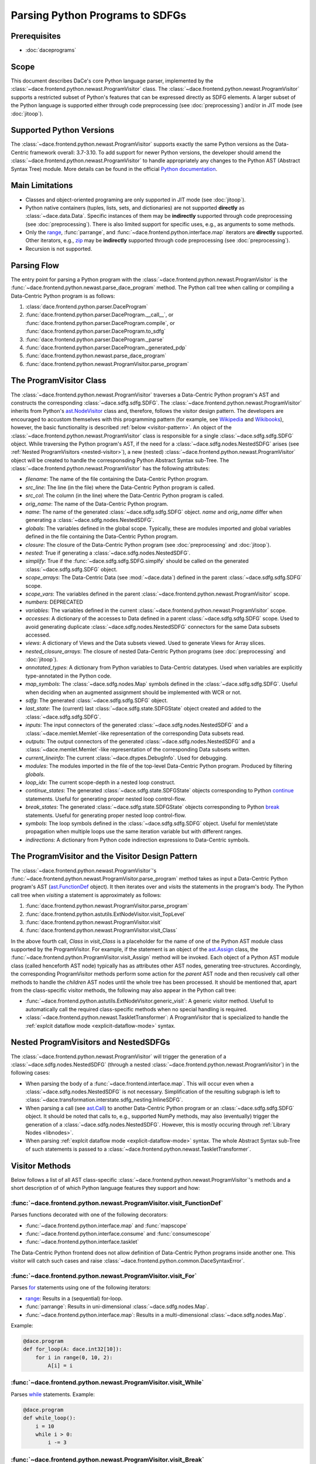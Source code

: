 Parsing Python Programs to SDFGs
================================

Prerequisites
-------------

- :doc:`daceprograms`

Scope
-----

This document describes DaCe's core Python language parser, implemented by the :class:`~dace.frontend.python.newast.ProgramVisitor` class.
The :class:`~dace.frontend.python.newast.ProgramVisitor` supports a restricted subset of Python's features that can be expressed directly as SDFG elements.
A larger subset of the Python language is supported either through code preprocessing (see :doc:`preprocessing`) and/or in JIT mode (see :doc:`jitoop`).

Supported Python Versions
-------------------------

The :class:`~dace.frontend.python.newast.ProgramVisitor` supports exactly the same Python versions as the Data-Centric framework overall: 3.7-3.10.
To add support for newer Python versions, the developer should amend the :class:`~dace.frontend.python.newast.ProgramVisitor`
to handle appropriately any changes to the Python AST (Abstract Syntax Tree) module. More details can be found in the
official `Python documentation <https://docs.python.org/3/library/ast.html>`_.

Main Limitations
----------------

- Classes and object-oriented programing are only supported in JIT mode (see :doc:`jitoop`).
- Python native containers (tuples, lists, sets, and dictionaries) are not supported **directly** as :class:`~dace.data.Data`. Specific instances of them may be **indirectly** supported through code preprocessing (see :doc:`preprocessing`). There is also limited support for specific uses, e.g., as arguments to some methods.
- Only the `range <https://docs.python.org/3/library/stdtypes.html#range>`_, :func:`parrange`, and :func:`~dace.frontend.python.interface.map` iterators are **directly** supported. Other iterators, e.g., `zip <https://docs.python.org/3/library/functions.html#zip>`_ may be **indirectly** supported through code preprocessing (see :doc:`preprocessing`).
- Recursion is not supported.

Parsing Flow
------------

The entry point for parsing a Python program with the :class:`~dace.frontend.python.newast.ProgramVisitor` is the :func:`~dace.frontend.python.newast.parse_dace_program` method.
The Python call tree when calling or compiling a Data-Centric Python program is as follows:

1. :class:`dace.frontend.python.parser.DaceProgram`
2. :func:`dace.frontend.python.parser.DaceProgram.__call__`, or :func:`dace.frontend.python.parser.DaceProgram.compile`, or :func:`dace.frontend.python.parser.DaceProgram.to_sdfg`
3. :func:`dace.frontend.python.parser.DaceProgram._parse`
4. :func:`dace.frontend.python.parser.DaceProgram._generated_pdp`
5. :func:`dace.frontend.python.newast.parse_dace_program`
6. :func:`dace.frontend.python.newast.ProgramVisitor.parse_program`

The ProgramVisitor Class
--------------------------------------------------------------

The :class:`~dace.frontend.python.newast.ProgramVisitor` traverses a Data-Centric Python program's AST and constructs
the corresponding :class:`~dace.sdfg.sdfg.SDFG`. The :class:`~dace.frontend.python.newast.ProgramVisitor` inherits from Python's `ast.NodeVisitor <https://docs.python.org/3/library/ast.html#ast.NodeVisitor>`_
class and, therefore, follows the visitor design pattern. The developers are encouraged to accustom themselves with this
programming pattern (for example, see `Wikipedia <https://en.wikipedia.org/wiki/Visitor_pattern>`_ and `Wikibooks <https://en.wikibooks.org/wiki/Computer_Science_Design_Patterns/Visitor>`_), however, the basic functionality is described :ref:`below <visitor-pattern>`.
An object of the :class:`~dace.frontend.python.newast.ProgramVisitor` class is responsible for a single :class:`~dace.sdfg.sdfg.SDFG`
object. While traversing the Python program's AST, if the need for a :class:`~dace.sdfg.nodes.NestedSDFG` arises (see :ref:`Nested ProgramVisitors <nested-visitor>`), a new
(nested) :class:`~dace.frontend.python.newast.ProgramVisitor` object will be created to handle the corresponsding Python
Abstract Syntax sub-Tree. The :class:`~dace.frontend.python.newast.ProgramVisitor` has the following attributes:

- `filename`: The name of the file containing the Data-Centric Python program.
- `src_line`: The line (in the file) where the Data-Centric Python program is called.
- `src_col`: The column (in the line) where the Data-Centric Python program is called.
- `orig_name`: The name of the Data-Centric Python program.
- `name`: The name of the generated :class:`~dace.sdfg.sdfg.SDFG` object. `name` and `orig_name` differ when generating a :class:`~dace.sdfg.nodes.NestedSDFG`.
- `globals`: The variables defined in the global scope. Typically, these are modules imported and global variables defined in the file containing the Data-Centric Python program. 
- `closure`: The closure of the Data-Centric Python program (see :doc:`preprocessing` and :doc:`jitoop`).
- `nested`: True if generating a :class:`~dace.sdfg.nodes.NestedSDFG`.
- `simplify`: True if the :func:`~dace.sdfg.sdfg.SDFG.simplfy` should be called on the generated :class:`~dace.sdfg.sdfg.SDFG` object.
- `scope_arrays`: The Data-Centric Data (see :mod:`~dace.data`) defined in the parent :class:`~dace.sdfg.sdfg.SDFG` scope.
- `scope_vars`: The variables defined in the parent :class:`~dace.frontend.python.newast.ProgramVisitor` scope.
- `numbers`: DEPRECATED
- `variables`: The variables defined in the current :class:`~dace.frontend.python.newast.ProgramVisitor` scope.
- `accesses`: A dictionary of the accesses to Data defined in a parent :class:`~dace.sdfg.sdfg.SDFG` scope. Used to avoid generating duplicate :class:`~dace.sdfg.nodes.NestedSDFG` connectors for the same Data subsets accessed.
- `views`: A dictionary of Views and the Data subsets viewed. Used to generate Views for Array slices.
- `nested_closure_arrays`: The closure of nested Data-Centric Python programs (see :doc:`preprocessing` and :doc:`jitoop`).
- `annotated_types`: A dictionary from Python variables to Data-Centric datatypes. Used when variables are explicitly type-annotated in the Python code.
- `map_symbols`: The :class:`~dace.sdfg.nodes.Map` symbols defined in the :class:`~dace.sdfg.sdfg.SDFG`. Useful when deciding when an augmented assignment should be implemented with WCR or not.
- `sdfg`: The generated :class:`~dace.sdfg.sdfg.SDFG` object.
- `last_state`: The (current) last :class:`~dace.sdfg.state.SDFGState` object created and added to the :class:`~dace.sdfg.sdfg.SDFG`.
- `inputs`: The input connectors of the generated :class:`~dace.sdfg.nodes.NestedSDFG` and a :class:`~dace.memlet.Memlet`-like representation of the corresponding Data subsets read.
- `outputs`: The output connectors of the generated :class:`~dace.sdfg.nodes.NestedSDFG` and a :class:`~dace.memlet.Memlet`-like representation of the corresponding Data subsets written.
- `current_lineinfo`: The current :class:`~dace.dtypes.DebugInfo`. Used for debugging.
- `modules`: The modules imported in the file of the top-level Data-Centric Python program. Produced by filtering `globals`.
- `loop_idx`: The current scope-depth in a nested loop construct.
- `continue_states`: The generated :class:`~dace.sdfg.state.SDFGState` objects corresponding to Python `continue <https://docs.python.org/3/library/ast.html#ast.Continue>`_ statements. Useful for generating proper nested loop control-flow.
- `break_states`: The generated :class:`~dace.sdfg.state.SDFGState` objects corresponding to Python `break <https://docs.python.org/3/library/ast.html#ast.Break>`_ statements. Useful for generating proper nested loop control-flow.
- `symbols`: The loop symbols defined in the :class:`~dace.sdfg.sdfg.SDFG` object. Useful for memlet/state propagation when multiple loops use the same iteration variable but with different ranges.
- `indirections`: A dictionary from Python code indirection expressions to Data-Centric symbols.

.. _visitor-pattern:

The ProgramVisitor and the Visitor Design Pattern
-------------------------------------------------

The :class:`~dace.frontend.python.newast.ProgramVisitor`'s :func:`~dace.frontend.python.newast.ProgramVisitor.parse_program` method
takes as input a Data-Centric Python program's AST (`ast.FunctionDef <https://docs.python.org/3/library/ast.html#ast.FunctionDef>`_ object).
It then iterates over and *visits* the statements in the program's body. The Python call tree when *visiting* a statement is approximately as follows:

1. :func:`dace.frontend.python.newast.ProgramVisitor.parse_program`
2. :func:`dace.frontend.python.astutils.ExtNodeVisitor.visit_TopLevel`
3. :func:`dace.frontend.python.newast.ProgramVisitor.visit`
4. :func:`dace.frontend.python.newast.ProgramVisitor.visit_Class`

In the above fourth call, `Class` in `visit_Class` is a placeholder for the name
of one of the Python AST module class supported by the ProgramVisitor.
For example, if the statement is an object of the `ast.Assign <https://docs.python.org/3/library/ast.html#ast.assignment>`_
class, the :func:`~dace.frontend.python.ProgramVisitor.visit_Assign` method will be invoked.
Each object of a Python AST module class (called henceforth AST node) typically
has as attributes other AST nodes, generating tree-structures. Accordingly, the
corresponding ProgramVisitor methods perform some action for the *parent* AST node
and then recusively call other methods to handle the *children* AST nodes until
the whole tree has been processed. It should be mentioned that, apart from the
class-specific visitor methods, the following may also appear in the Python call tree:

- :func:`~dace.frontend.python.astutils.ExtNodeVisitor.generic_visit`: A generic visitor method. Usefull to automatically call the required class-specific methods when no special handling is required.
- :class:`~dace.frontend.python.newast.TaskletTransformer`: A ProgramVisitor that is specialized to handle the :ref:`explcit dataflow mode <explicit-dataflow-mode>` syntax.

.. _nested-visitor:

Nested ProgramVisitors and NestedSDFGs
--------------------------------------

The :class:`~dace.frontend.python.newast.ProgramVisitor` will trigger the generation of a :class:`~dace.sdfg.nodes.NestedSDFG` (through a nested :class:`~dace.frontend.python.newast.ProgramVisitor`) in the following cases:

- When parsing the body of a :func:`~dace.frontend.interface.map`. This will occur even when a :class:`~dace.sdfg.nodes.NestedSDFG` is not necessary. Simplification of the resulting subgraph is left to :class:`~dace.transformation.interstate.sdfg_nesting.InlineSDFG`.
- When parsing a call (see `ast.Call <https://docs.python.org/3/library/ast.html#ast.Call>`_) to another Data-Centric Python program or an :class:`~dace.sdfg.sdfg.SDFG` object. It should be noted that calls to, e.g., supported NumPy methods, may also (eventually) trigger the generation of a :class:`~dace.sdfg.nodes.NestedSDFG`. However, this is mostly occuring through :ref:`Library Nodes <libnodes>`.
- When parsing :ref:`explcit dataflow mode <explicit-dataflow-mode>` syntax. The whole Abstract Syntax sub-Tree of such statements is passed to a :class:`~dace.frontend.python.newast.TaskletTransformer`.

Visitor Methods
---------------

Below follows a list of all AST class-specific :class:`~dace.frontend.python.newast.ProgramVisitor`'s methods and a short description of
of which Python language features they support and how:

:func:`~dace.frontend.python.newast.ProgramVisitor.visit_FunctionDef`
^^^^^^^^^^^^^^^^^^^^^^^^^^^^^^^^^^^^^^^^^^^^^^^^^^^^^^^^^^^^^^^^^^^^^

Parses functions decorated with one of the following decorators:

- :func:`~dace.frontend.python.interface.map` and :func:`mapscope`
- :func:`~dace.frontend.python.interface.consume` and :func:`consumescope`
- :func:`~dace.frontend.python.interface.tasklet`

The Data-Centric Python frontend does not allow definition of Data-Centric Python programs inside another one.
This visitor will catch such cases and raise :class:`~dace.frontend.python.common.DaceSyntaxError`. 

:func:`~dace.frontend.python.newast.ProgramVisitor.visit_For`
^^^^^^^^^^^^^^^^^^^^^^^^^^^^^^^^^^^^^^^^^^^^^^^^^^^^^^^^^^^^^

Parses `for <https://docs.python.org/3/library/ast.html#ast.For>`_ statements using one of the following iterators:

- `range <https://docs.python.org/3/library/stdtypes.html#range>`_: Results in a (sequential) for-loop.
- :func:`parrange`: Results in uni-dimensional :class:`~dace.sdfg.nodes.Map`.
- :func:`~dace.frontend.python.interface.map`: Results in a multi-dimensional :class:`~dace.sdfg.nodes.Map`.

Example:

.. code-block:: python

    @dace.program
    def for_loop(A: dace.int32[10]):
        for i in range(0, 10, 2):
            A[i] = i

.. figure:: images/for-loop.png
    :width: 500
    :align: center
    :alt: Generated SDFG for-loop for the above Data-Centric Python program

:func:`~dace.frontend.python.newast.ProgramVisitor.visit_While`
^^^^^^^^^^^^^^^^^^^^^^^^^^^^^^^^^^^^^^^^^^^^^^^^^^^^^^^^^^^^^^^

Parses `while <https://docs.python.org/3/library/ast.html#ast.While>`_ statements. Example:

.. code-block:: python

    @dace.program
    def while_loop():
        i = 10
        while i > 0:
            i -= 3

.. figure:: images/while-loop.png
    :width: 500
    :align: center
    :alt: Generated SDFG while-loop for the above Data-Centric Python program

:func:`~dace.frontend.python.newast.ProgramVisitor.visit_Break`
^^^^^^^^^^^^^^^^^^^^^^^^^^^^^^^^^^^^^^^^^^^^^^^^^^^^^^^^^^^^^^^

Parses `break <https://docs.python.org/3/library/ast.html#ast.Break>`_ statements. In the following example, the for-loop
behaves as an if-else statement. This is also evident from the generated dataflow:

.. code-block:: python

    @dace.program
    def for_break_loop(A: dace.int32[10]):
        for i in range(0, 10, 2):
            A[i] = i
            break

.. figure:: images/for-break-loop.png
    :width: 500
    :align: center
    :alt: Generated SDFG for-loop with a break statement for the above Data-Centric Python program

:func:`~dace.frontend.python.newast.ProgramVisitor.visit_Continue`
^^^^^^^^^^^^^^^^^^^^^^^^^^^^^^^^^^^^^^^^^^^^^^^^^^^^^^^^^^^^^^^^^^

Parses `continue <https://docs.python.org/3/library/ast.html#ast.Continue>`_ statements. In the following example, the use
of `continue` makes the ``A[i] = i`` statement unreachable. This is also evident from the generated dataflow:

.. code-block:: python

    @dace.program
    def for_continue_loop(A: dace.int32[10]):
        for i in range(0, 10, 2):
            continue
            A[i] = i

.. figure:: images/for-continue-loop.png
    :width: 500
    :align: center
    :alt: Generated SDFG for-loop with a continue statement for the above Data-Centric Python program

:func:`~dace.frontend.python.newast.ProgramVisitor.visit_If`
^^^^^^^^^^^^^^^^^^^^^^^^^^^^^^^^^^^^^^^^^^^^^^^^^^^^^^^^^^^^

Parses `if <https://docs.python.org/3/library/ast.html#ast.If>`_ statements. Example:

.. code-block:: python

    @dace.program
    def if_stmt(a: dace.int32):
        if a < 0:
            return -1
        elif a > 0:
            return 1
        else:
            return 0

.. figure:: images/if-stmt.png
    :width: 500
    :align: center
    :alt: Generated SDFG if statement for the above Data-Centric Python program


:func:`~dace.frontend.python.newast.ProgramVisitor.visit_NamedExpr`
^^^^^^^^^^^^^^^^^^^^^^^^^^^^^^^^^^^^^^^^^^^^^^^^^^^^^^^^^^^^^^^^^^^

Allows parsing of `PEP 572 <https://peps.python.org/pep-0572>`_ assignment expressions (Warlus operator), e.g., ``n := 5``.
However, such expressions are currently treated by the :class:`~dace.frontend.python.newast.ProgramVisitor` as simple assignments.
In Python, assignment expressions allow assignments within comprehesions. Therefore, whether an assignment expression
will have the Python-equivalent effect in a Data-Centric Python program depends on the :class:`~dace.frontend.python.newast.ProgramVisitor`'s
support for those complehensions.

:func:`~dace.frontend.python.newast.ProgramVisitor.visit_Assign`
^^^^^^^^^^^^^^^^^^^^^^^^^^^^^^^^^^^^^^^^^^^^^^^^^^^^^^^^^^^^^^^^

Parses `assignment <https://docs.python.org/3/library/ast.html#ast.Assign>`_ statements. Example:

.. code-block:: python

    @dace.program
    def assign_stmt():
        a = 5

.. figure:: images/assign-stmt.png
    :width: 500
    :align: center
    :alt: Generated SDFG assignment statement for the above Data-Centric Python program


:func:`~dace.frontend.python.newast.ProgramVisitor.visit_AnnAssign`
^^^^^^^^^^^^^^^^^^^^^^^^^^^^^^^^^^^^^^^^^^^^^^^^^^^^^^^^^^^^^^^^^^^

Parses `annotated assignment <https://docs.python.org/3/library/ast.html#ast.AnnAssign>`_ statements. The :class:`~dace.frontend.python.newast.ProgramVisitor`
respects these type annotations and the assigned variables will have the same (DaCe-compatible) datatype as if the code
was executed through the CPython interpreter.

:func:`~dace.frontend.python.newast.ProgramVisitor.visit_AugAssign`
^^^^^^^^^^^^^^^^^^^^^^^^^^^^^^^^^^^^^^^^^^^^^^^^^^^^^^^^^^^^^^^^^^^

Parses `augmented assignments <https://docs.python.org/3/library/ast.html#ast.AugAssign>`_ statements. The :class:`~dace.frontend.python.newast.ProgramVisitor`
will try to infer whether the assigned memory location is read and written by a single thread. In such cases, the
assigned memory location will appear as both input and output in generated subgraph. Otherwise, it will appear only as
output and the corresponding edge will have write-conflict resolution (WCR). Example:

.. code-block:: python

    @dace.program
    def augassign_stmt():
        a = 0
        for i in range(10):
            a += 1
        for i in dace.map[0:10]:
            a += 1

.. figure:: images/augassign-stmt.png
    :width: 500
    :align: center
    :alt: Generated SDFG augmeneted assignment statements for the above Data-Centric Python program


:func:`~dace.frontend.python.newast.ProgramVisitor.visit_Call`
^^^^^^^^^^^^^^^^^^^^^^^^^^^^^^^^^^^^^^^^^^^^^^^^^^^^^^^^^^^^^^

Parses function `call <https://docs.python.org/3/library/ast.html#ast.Call>`_ statements. These statements may call any
of the following:

- Another Data-Centric Python program: Execution is transferred to a nested :class:`~dace.frontend.python.newast.ProgramVisitor`.
- An (already parsed) :class:`~dace.sdfg.sdfg.SDFG` object: Generates directly a :class:`~dace.sdfg.nodes.NestedSDFG`.
- A supported Python builtin or module (e.g., NumPy) method: Execution is transferred to the corresponding *replacement* method.
- An unsupported method: Generates a *callback* to the CPython interpreter.

:func:`~dace.frontend.python.newast.ProgramVisitor.visit_Return`
^^^^^^^^^^^^^^^^^^^^^^^^^^^^^^^^^^^^^^^^^^^^^^^^^^^^^^^^^^^^^^^^

Parses `return <https://docs.python.org/3/library/ast.html#ast.Return>`_ statements.

:func:`~dace.frontend.python.newast.ProgramVisitor.visit_With`
^^^^^^^^^^^^^^^^^^^^^^^^^^^^^^^^^^^^^^^^^^^^^^^^^^^^^^^^^^^^^^

Parses `with <https://docs.python.org/3/library/ast.html#ast.With>`_ statements.  Supports only :ref:`explcit dataflow mode <explicit-dataflow-mode>` syntax.

:func:`~dace.frontend.python.newast.ProgramVisitor.visit_AsyncWith`
^^^^^^^^^^^^^^^^^^^^^^^^^^^^^^^^^^^^^^^^^^^^^^^^^^^^^^^^^^^^^^^^^^^

Parses `async with <https://docs.python.org/3/library/ast.html#ast.AsyncWith>`_ statements. However, these statements
are treates as simple `with <https://docs.python.org/3/library/ast.html#ast.With>`_ statements.

:func:`~dace.frontend.python.newast.ProgramVisitor.visit_Str`
^^^^^^^^^^^^^^^^^^^^^^^^^^^^^^^^^^^^^^^^^^^^^^^^^^^^^^^^^^^^^

Parses string constants. DEPRECATED in Python 3.8 and newer versions.

:func:`~dace.frontend.python.newast.ProgramVisitor.visit_Num`
^^^^^^^^^^^^^^^^^^^^^^^^^^^^^^^^^^^^^^^^^^^^^^^^^^^^^^^^^^^^^

Parses numerical constants. DEPRECATED in Python 3.8 and newer versions.

:func:`~dace.frontend.python.newast.ProgramVisitor.visit_Constant`
^^^^^^^^^^^^^^^^^^^^^^^^^^^^^^^^^^^^^^^^^^^^^^^^^^^^^^^^^^^^^^^^^^

Parses all `constant <https://docs.python.org/3/library/ast.html#ast.Constant>`_ values.

:func:`~dace.frontend.python.newast.ProgramVisitor.visit_Name`
^^^^^^^^^^^^^^^^^^^^^^^^^^^^^^^^^^^^^^^^^^^^^^^^^^^^^^^^^^^^^^

Parses `names <https://docs.python.org/3/library/ast.html#ast.Name>`_, e.g., variable names.

:func:`~dace.frontend.python.newast.ProgramVisitor.visit_NameConstant`
^^^^^^^^^^^^^^^^^^^^^^^^^^^^^^^^^^^^^^^^^^^^^^^^^^^^^^^^^^^^^^^^^^^^^^

Parses name constants. DEPRECATED in Python 3.8 and newer versions.

:func:`~dace.frontend.python.newast.ProgramVisitor.visit_Attribute`
^^^^^^^^^^^^^^^^^^^^^^^^^^^^^^^^^^^^^^^^^^^^^^^^^^^^^^^^^^^^^^^^^^^

Parses `attributes <https://docs.python.org/3/library/ast.html#ast.Attributes>`_. Allows accessing attributes of supported
objects. Typically, these are :class:`~dace.data.Data` objects. For accessing class attributes in general, see :doc:`preprocessing`.

:func:`~dace.frontend.python.newast.ProgramVisitor.visit_List`
^^^^^^^^^^^^^^^^^^^^^^^^^^^^^^^^^^^^^^^^^^^^^^^^^^^^^^^^^^^^^^

Visits each `list <https://docs.python.org/3/library/ast.html#ast.List>`_ element and returns a list with the results.
Does not support Python lists as :class:`~dace.data.Data`.

:func:`~dace.frontend.python.newast.ProgramVisitor.visit_Tuple`
^^^^^^^^^^^^^^^^^^^^^^^^^^^^^^^^^^^^^^^^^^^^^^^^^^^^^^^^^^^^^^^

Visits each `tuple <https://docs.python.org/3/library/ast.html#ast.Tuple>`_ element and returns a tuple with the results.
Does not support Python tuples as :class:`~dace.data.Data`.

:func:`~dace.frontend.python.newast.ProgramVisitor.visit_Set`
^^^^^^^^^^^^^^^^^^^^^^^^^^^^^^^^^^^^^^^^^^^^^^^^^^^^^^^^^^^^^

Visits each `set <https://docs.python.org/3/library/ast.html#ast.Set>`_ element and returns a set with the results.
Does not support Python sets as :class:`~dace.data.Data`.

:func:`~dace.frontend.python.newast.ProgramVisitor.visit_Dict`
^^^^^^^^^^^^^^^^^^^^^^^^^^^^^^^^^^^^^^^^^^^^^^^^^^^^^^^^^^^^^^

Visits each `dictionary <https://docs.python.org/3/library/ast.html#ast.Dict>`_ key-value pair and returns a dictionary with the results.
Does not support Python dictionaries as :class:`~dace.data.Data`.

:func:`~dace.frontend.python.newast.ProgramVisitor.visit_Lambda`
^^^^^^^^^^^^^^^^^^^^^^^^^^^^^^^^^^^^^^^^^^^^^^^^^^^^^^^^^^^^^^^^

Generates a string representation of a `lambda <https://docs.python.org/3/library/ast.html#ast.Lambda>`_ function.

:func:`~dace.frontend.python.newast.ProgramVisitor.visit_UnaryOp`
^^^^^^^^^^^^^^^^^^^^^^^^^^^^^^^^^^^^^^^^^^^^^^^^^^^^^^^^^^^^^^^^^

Parses `unary <https://docs.python.org/3/library/ast.html#ast.UnaryOp>`_ operations. 

:func:`~dace.frontend.python.newast.ProgramVisitor.visit_BinOp`
^^^^^^^^^^^^^^^^^^^^^^^^^^^^^^^^^^^^^^^^^^^^^^^^^^^^^^^^^^^^^^^

Parses `binary <https://docs.python.org/3/library/ast.html#ast.BinOp>`_ operations. 

:func:`~dace.frontend.python.newast.ProgramVisitor.visit_BoolOp`
^^^^^^^^^^^^^^^^^^^^^^^^^^^^^^^^^^^^^^^^^^^^^^^^^^^^^^^^^^^^^^^^

Parses `boolean <https://docs.python.org/3/library/ast.html#ast.BoolOp>`_ operations. 

:func:`~dace.frontend.python.newast.ProgramVisitor.visit_Compare`
^^^^^^^^^^^^^^^^^^^^^^^^^^^^^^^^^^^^^^^^^^^^^^^^^^^^^^^^^^^^^^^^^

Parses `comparisons <https://docs.python.org/3/library/ast.html#ast.Compare>`_.

:func:`~dace.frontend.python.newast.ProgramVisitor.visit_Subscript`
^^^^^^^^^^^^^^^^^^^^^^^^^^^^^^^^^^^^^^^^^^^^^^^^^^^^^^^^^^^^^^^^^^^

Parses `subscripts <https://docs.python.org/3/library/ast.html#ast.Subscript>`_. This visitor all parses the subscript's
`slice <https://docs.python.org/3/library/ast.html#ast.Slice>`_ expressions.

:func:`~dace.frontend.python.newast.ProgramVisitor.visit_Index`
^^^^^^^^^^^^^^^^^^^^^^^^^^^^^^^^^^^^^^^^^^^^^^^^^^^^^^^^^^^^^^^

Parses index expressions in `subscripts <https://docs.python.org/3/library/ast.html#ast.Subscript>`_. DEPRECATED.

:func:`~dace.frontend.python.newast.ProgramVisitor.visit_ExtSlice`
^^^^^^^^^^^^^^^^^^^^^^^^^^^^^^^^^^^^^^^^^^^^^^^^^^^^^^^^^^^^^^^^^^

Parses slice expressions in `subscripts <https://docs.python.org/3/library/ast.html#ast.Subscript>`_. DEPRECATED.


Helper Methods
--------------

